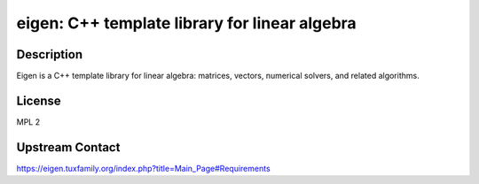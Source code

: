eigen: C++ template library for linear algebra
==============================================

Description
-----------

Eigen is a C++ template library for linear algebra: matrices, vectors, numerical
solvers, and related algorithms.


License
-------

MPL 2


Upstream Contact
----------------

https://eigen.tuxfamily.org/index.php?title=Main_Page#Requirements

